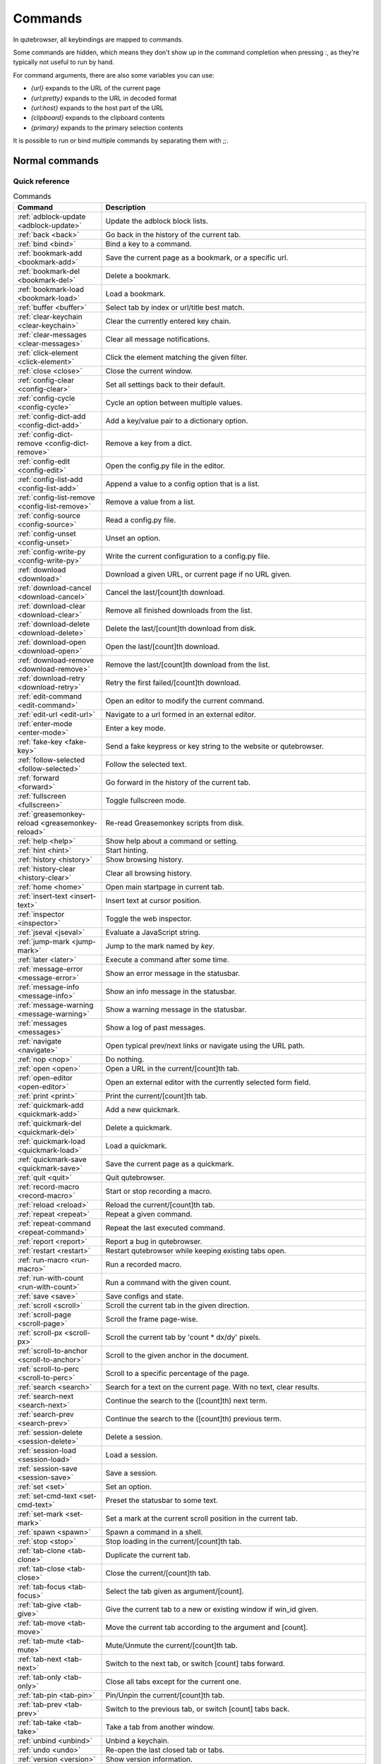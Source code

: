 ..
    DO NOT EDIT THIS FILE DIRECTLY!
    It is autogenerated by running:
      $ python3 scripts/dev/src2rst.py
    vim: readonly:

Commands
========

In qutebrowser, all keybindings are mapped to commands.

Some commands are hidden, which means they don't show up in the command
completion when pressing `:`, as they're typically not useful to run by hand.

For command arguments, there are also some variables you can use:

- `{url}` expands to the URL of the current page
- `{url:pretty}` expands to the URL in decoded format
- `{url:host}` expands to the host part of the URL
- `{clipboard}` expands to the clipboard contents
- `{primary}` expands to the primary selection contents

It is possible to run or bind multiple commands by separating them with `;;`.

Normal commands
---------------
Quick reference
^^^^^^^^^^^^^^^
.. csv-table:: Commands
   :header: "Command", "Description"
   :widths: 25, 75
   
   :ref:`adblock-update <adblock-update>`, "Update the adblock block lists."
   :ref:`back <back>`, "Go back in the history of the current tab."
   :ref:`bind <bind>`, "Bind a key to a command."
   :ref:`bookmark-add <bookmark-add>`, "Save the current page as a bookmark, or a specific url."
   :ref:`bookmark-del <bookmark-del>`, "Delete a bookmark."
   :ref:`bookmark-load <bookmark-load>`, "Load a bookmark."
   :ref:`buffer <buffer>`, "Select tab by index or url/title best match."
   :ref:`clear-keychain <clear-keychain>`, "Clear the currently entered key chain."
   :ref:`clear-messages <clear-messages>`, "Clear all message notifications."
   :ref:`click-element <click-element>`, "Click the element matching the given filter."
   :ref:`close <close>`, "Close the current window."
   :ref:`config-clear <config-clear>`, "Set all settings back to their default."
   :ref:`config-cycle <config-cycle>`, "Cycle an option between multiple values."
   :ref:`config-dict-add <config-dict-add>`, "Add a key/value pair to a dictionary option."
   :ref:`config-dict-remove <config-dict-remove>`, "Remove a key from a dict."
   :ref:`config-edit <config-edit>`, "Open the config.py file in the editor."
   :ref:`config-list-add <config-list-add>`, "Append a value to a config option that is a list."
   :ref:`config-list-remove <config-list-remove>`, "Remove a value from a list."
   :ref:`config-source <config-source>`, "Read a config.py file."
   :ref:`config-unset <config-unset>`, "Unset an option."
   :ref:`config-write-py <config-write-py>`, "Write the current configuration to a config.py file."
   :ref:`download <download>`, "Download a given URL, or current page if no URL given."
   :ref:`download-cancel <download-cancel>`, "Cancel the last/[count]th download."
   :ref:`download-clear <download-clear>`, "Remove all finished downloads from the list."
   :ref:`download-delete <download-delete>`, "Delete the last/[count]th download from disk."
   :ref:`download-open <download-open>`, "Open the last/[count]th download."
   :ref:`download-remove <download-remove>`, "Remove the last/[count]th download from the list."
   :ref:`download-retry <download-retry>`, "Retry the first failed/[count]th download."
   :ref:`edit-command <edit-command>`, "Open an editor to modify the current command."
   :ref:`edit-url <edit-url>`, "Navigate to a url formed in an external editor."
   :ref:`enter-mode <enter-mode>`, "Enter a key mode."
   :ref:`fake-key <fake-key>`, "Send a fake keypress or key string to the website or qutebrowser."
   :ref:`follow-selected <follow-selected>`, "Follow the selected text."
   :ref:`forward <forward>`, "Go forward in the history of the current tab."
   :ref:`fullscreen <fullscreen>`, "Toggle fullscreen mode."
   :ref:`greasemonkey-reload <greasemonkey-reload>`, "Re-read Greasemonkey scripts from disk."
   :ref:`help <help>`, "Show help about a command or setting."
   :ref:`hint <hint>`, "Start hinting."
   :ref:`history <history>`, "Show browsing history."
   :ref:`history-clear <history-clear>`, "Clear all browsing history."
   :ref:`home <home>`, "Open main startpage in current tab."
   :ref:`insert-text <insert-text>`, "Insert text at cursor position."
   :ref:`inspector <inspector>`, "Toggle the web inspector."
   :ref:`jseval <jseval>`, "Evaluate a JavaScript string."
   :ref:`jump-mark <jump-mark>`, "Jump to the mark named by `key`."
   :ref:`later <later>`, "Execute a command after some time."
   :ref:`message-error <message-error>`, "Show an error message in the statusbar."
   :ref:`message-info <message-info>`, "Show an info message in the statusbar."
   :ref:`message-warning <message-warning>`, "Show a warning message in the statusbar."
   :ref:`messages <messages>`, "Show a log of past messages."
   :ref:`navigate <navigate>`, "Open typical prev/next links or navigate using the URL path."
   :ref:`nop <nop>`, "Do nothing."
   :ref:`open <open>`, "Open a URL in the current/[count]th tab."
   :ref:`open-editor <open-editor>`, "Open an external editor with the currently selected form field."
   :ref:`print <print>`, "Print the current/[count]th tab."
   :ref:`quickmark-add <quickmark-add>`, "Add a new quickmark."
   :ref:`quickmark-del <quickmark-del>`, "Delete a quickmark."
   :ref:`quickmark-load <quickmark-load>`, "Load a quickmark."
   :ref:`quickmark-save <quickmark-save>`, "Save the current page as a quickmark."
   :ref:`quit <quit>`, "Quit qutebrowser."
   :ref:`record-macro <record-macro>`, "Start or stop recording a macro."
   :ref:`reload <reload>`, "Reload the current/[count]th tab."
   :ref:`repeat <repeat>`, "Repeat a given command."
   :ref:`repeat-command <repeat-command>`, "Repeat the last executed command."
   :ref:`report <report>`, "Report a bug in qutebrowser."
   :ref:`restart <restart>`, "Restart qutebrowser while keeping existing tabs open."
   :ref:`run-macro <run-macro>`, "Run a recorded macro."
   :ref:`run-with-count <run-with-count>`, "Run a command with the given count."
   :ref:`save <save>`, "Save configs and state."
   :ref:`scroll <scroll>`, "Scroll the current tab in the given direction."
   :ref:`scroll-page <scroll-page>`, "Scroll the frame page-wise."
   :ref:`scroll-px <scroll-px>`, "Scroll the current tab by 'count * dx/dy' pixels."
   :ref:`scroll-to-anchor <scroll-to-anchor>`, "Scroll to the given anchor in the document."
   :ref:`scroll-to-perc <scroll-to-perc>`, "Scroll to a specific percentage of the page."
   :ref:`search <search>`, "Search for a text on the current page. With no text, clear results."
   :ref:`search-next <search-next>`, "Continue the search to the ([count]th) next term."
   :ref:`search-prev <search-prev>`, "Continue the search to the ([count]th) previous term."
   :ref:`session-delete <session-delete>`, "Delete a session."
   :ref:`session-load <session-load>`, "Load a session."
   :ref:`session-save <session-save>`, "Save a session."
   :ref:`set <set>`, "Set an option."
   :ref:`set-cmd-text <set-cmd-text>`, "Preset the statusbar to some text."
   :ref:`set-mark <set-mark>`, "Set a mark at the current scroll position in the current tab."
   :ref:`spawn <spawn>`, "Spawn a command in a shell."
   :ref:`stop <stop>`, "Stop loading in the current/[count]th tab."
   :ref:`tab-clone <tab-clone>`, "Duplicate the current tab."
   :ref:`tab-close <tab-close>`, "Close the current/[count]th tab."
   :ref:`tab-focus <tab-focus>`, "Select the tab given as argument/[count]."
   :ref:`tab-give <tab-give>`, "Give the current tab to a new or existing window if win_id given."
   :ref:`tab-move <tab-move>`, "Move the current tab according to the argument and [count]."
   :ref:`tab-mute <tab-mute>`, "Mute/Unmute the current/[count]th tab."
   :ref:`tab-next <tab-next>`, "Switch to the next tab, or switch [count] tabs forward."
   :ref:`tab-only <tab-only>`, "Close all tabs except for the current one."
   :ref:`tab-pin <tab-pin>`, "Pin/Unpin the current/[count]th tab."
   :ref:`tab-prev <tab-prev>`, "Switch to the previous tab, or switch [count] tabs back."
   :ref:`tab-take <tab-take>`, "Take a tab from another window."
   :ref:`unbind <unbind>`, "Unbind a keychain."
   :ref:`undo <undo>`, "Re-open the last closed tab or tabs."
   :ref:`version <version>`, "Show version information."
   :ref:`view-source <view-source>`, "Show the source of the current page in a new tab."
   :ref:`window-only <window-only>`, "Close all windows except for the current one."
   :ref:`yank <yank>`, "Yank something to the clipboard or primary selection."
   :ref:`zoom <zoom>`, "Set the zoom level for the current tab."
   :ref:`zoom-in <zoom-in>`, "Increase the zoom level for the current tab."
   :ref:`zoom-out <zoom-out>`, "Decrease the zoom level for the current tab."
.. _adblock-update
adblock-update
--------------
Update the adblock block lists.

This updates `~/.local/share/qutebrowser/blocked-hosts` with downloaded
host lists and re-reads `~/.config/qutebrowser/blocked-hosts`.

.. _back
back
----
Syntax: `:back [**--tab**] [**--bg**] [**--window**]`

Go back in the history of the current tab.

optional arguments
^^^^^^^^^^^^^^^^^^
* `-t`, `--tab`: Go back in a new tab.
* `-b`, `--bg`: Go back in a background tab.
* `-w`, `--window`: Go back in a new window.

count
^^^^^
How many pages to go back.

.. _bind
bind
----
Syntax: `:bind [**--mode** 'mode'] [**--default**] ['key'] ['command']`

Bind a key to a command.

If no command is given, show the current binding for the given key.
Using :bind without any arguments opens a page showing all keybindings.


positional arguments
^^^^^^^^^^^^^^^^^^^^
* `key`: The keychain to bind. Examples of valid keychains are `gC`, `<Ctrl-X>` or `<Ctrl-C>a`.

* `command`: The command to execute, with optional args.

optional arguments
^^^^^^^^^^^^^^^^^^
* `-m`, `--mode`: A comma-separated list of modes to bind the key in (default: `normal`). See `:help bindings.commands` for the
 available modes.

* `-d`, `--default`: If given, restore a default binding.

note
^^^^
* This command does not split arguments after the last argument and handles quotes literally.
* With this command, `;;` is interpreted literally instead of splitting off a second command.
* This command does not replace variables like `{url}`.

.. _bookmark-add
bookmark-add
------------
Syntax: `:bookmark-add [**--toggle**] ['url'] ['title']`

Save the current page as a bookmark, or a specific url.

If no url and title are provided, then save the current page as a
bookmark.
If a url and title have been provided, then save the given url as
a bookmark with the provided title.

You can view all saved bookmarks on the
link:qute://bookmarks[bookmarks page].


positional arguments
^^^^^^^^^^^^^^^^^^^^
* `url`: url to save as a bookmark. If not given, use url of current page.

* `title`: title of the new bookmark.

optional arguments
^^^^^^^^^^^^^^^^^^
* `-t`, `--toggle`: remove the bookmark instead of raising an error if it already exists.


.. _bookmark-del
bookmark-del
------------
Syntax: `:bookmark-del ['url']`

Delete a bookmark.

positional arguments
^^^^^^^^^^^^^^^^^^^^
* `url`: The url of the bookmark to delete. If not given, use the current page's url.


note
^^^^
* This command does not split arguments after the last argument and handles quotes literally.

.. _bookmark-load
bookmark-load
-------------
Syntax: `:bookmark-load [**--tab**] [**--bg**] [**--window**] [**--delete**] 'url'`

Load a bookmark.

positional arguments
^^^^^^^^^^^^^^^^^^^^
* `url`: The url of the bookmark to load.

optional arguments
^^^^^^^^^^^^^^^^^^
* `-t`, `--tab`: Load the bookmark in a new tab.
* `-b`, `--bg`: Load the bookmark in a new background tab.
* `-w`, `--window`: Load the bookmark in a new window.
* `-d`, `--delete`: Whether to delete the bookmark afterwards.

note
^^^^
* This command does not split arguments after the last argument and handles quotes literally.

.. _buffer
buffer
------
Syntax: `:buffer ['index']`

Select tab by index or url/title best match.

Focuses window if necessary when index is given. If both index and
count are given, use count.

With neither index nor count given, open the qute://tabs page.


positional arguments
^^^^^^^^^^^^^^^^^^^^
* `index`: The [win_id/]index of the tab to focus. Or a substring in which case the closest match will be focused.


count
^^^^^
The tab index to focus, starting with 1.

note
^^^^
* This command does not split arguments after the last argument and handles quotes literally.

.. _clear-keychain
clear-keychain
--------------
Clear the currently entered key chain.

.. _clear-messages
clear-messages
--------------
Clear all message notifications.

.. _click-element
click-element
-------------
Syntax: `:click-element [**--target** 'target'] [**--force-event**] 'filter' 'value'`

Click the element matching the given filter.

The given filter needs to result in exactly one element, otherwise, an
error is shown.


positional arguments
^^^^^^^^^^^^^^^^^^^^
* `filter`: How to filter the elements. id: Get an element based on its ID.

* `value`: The value to filter for.

optional arguments
^^^^^^^^^^^^^^^^^^
* `-t`, `--target`: How to open the clicked element (normal/tab/tab-bg/window).
* `-f`, `--force-event`: Force generating a fake click event.

.. _close
close
-----
Close the current window.

.. _config-clear
config-clear
------------
Syntax: `:config-clear [**--save**]`

Set all settings back to their default.

optional arguments
^^^^^^^^^^^^^^^^^^
* `-s`, `--save`: If given, all configuration in autoconfig.yml is also removed.


.. _config-cycle
config-cycle
------------
Syntax: `:config-cycle [**--pattern** 'pattern'] [**--temp**] [**--print**]
             'option' ['values' ['values' ...]]`

Cycle an option between multiple values.

positional arguments
^^^^^^^^^^^^^^^^^^^^
* `option`: The name of the option.
* `values`: The values to cycle through.

optional arguments
^^^^^^^^^^^^^^^^^^
* `-u`, `--pattern`: The URL pattern to use.
* `-t`, `--temp`: Set value temporarily until qutebrowser is closed.
* `-p`, `--print`: Print the value after setting.

.. _config-dict-add
config-dict-add
---------------
Syntax: `:config-dict-add [**--temp**] [**--replace**] 'option' 'key' 'value'`

Add a key/value pair to a dictionary option.

positional arguments
^^^^^^^^^^^^^^^^^^^^
* `option`: The name of the option.
* `key`: The key to use.
* `value`: The value to place in the dictionary.

optional arguments
^^^^^^^^^^^^^^^^^^
* `-t`, `--temp`: Add value temporarily until qutebrowser is closed.
* `-r`, `--replace`: Replace existing values. By default, existing values are not overwritten.


.. _config-dict-remove
config-dict-remove
------------------
Syntax: `:config-dict-remove [**--temp**] 'option' 'key'`

Remove a key from a dict.

positional arguments
^^^^^^^^^^^^^^^^^^^^
* `option`: The name of the option.
* `key`: The key to remove from the dict.

optional arguments
^^^^^^^^^^^^^^^^^^
* `-t`, `--temp`: Remove value temporarily until qutebrowser is closed.

.. _config-edit
config-edit
-----------
Syntax: `:config-edit [**--no-source**]`

Open the config.py file in the editor.

optional arguments
^^^^^^^^^^^^^^^^^^
* `-n`, `--no-source`: Don't re-source the config file after editing.

.. _config-list-add
config-list-add
---------------
Syntax: `:config-list-add [**--temp**] 'option' 'value'`

Append a value to a config option that is a list.

positional arguments
^^^^^^^^^^^^^^^^^^^^
* `option`: The name of the option.
* `value`: The value to append to the end of the list.

optional arguments
^^^^^^^^^^^^^^^^^^
* `-t`, `--temp`: Add value temporarily until qutebrowser is closed.

.. _config-list-remove
config-list-remove
------------------
Syntax: `:config-list-remove [**--temp**] 'option' 'value'`

Remove a value from a list.

positional arguments
^^^^^^^^^^^^^^^^^^^^
* `option`: The name of the option.
* `value`: The value to remove from the list.

optional arguments
^^^^^^^^^^^^^^^^^^
* `-t`, `--temp`: Remove value temporarily until qutebrowser is closed.

.. _config-source
config-source
-------------
Syntax: `:config-source [**--clear**] ['filename']`

Read a config.py file.

positional arguments
^^^^^^^^^^^^^^^^^^^^
* `filename`: The file to load. If not given, loads the default config.py.


optional arguments
^^^^^^^^^^^^^^^^^^
* `-c`, `--clear`: Clear current settings first.

.. _config-unset
config-unset
------------
Syntax: `:config-unset [**--temp**] 'option'`

Unset an option.

This sets an option back to its default and removes it from
autoconfig.yml.


positional arguments
^^^^^^^^^^^^^^^^^^^^
* `option`: The name of the option.

optional arguments
^^^^^^^^^^^^^^^^^^
* `-t`, `--temp`: Set value temporarily until qutebrowser is closed.

.. _config-write-py
config-write-py
---------------
Syntax: `:config-write-py [**--force**] [**--defaults**] ['filename']`

Write the current configuration to a config.py file.

positional arguments
^^^^^^^^^^^^^^^^^^^^
* `filename`: The file to write to, or not given for the default config.py.

optional arguments
^^^^^^^^^^^^^^^^^^
* `-f`, `--force`: Force overwriting existing files.
* `-d`, `--defaults`: Write the defaults instead of values configured via :set.

.. _download
download
--------
Syntax: `:download [**--mhtml**] [**--dest** 'dest'] ['url']`

Download a given URL, or current page if no URL given.

positional arguments
^^^^^^^^^^^^^^^^^^^^
* `url`: The URL to download. If not given, download the current page.

optional arguments
^^^^^^^^^^^^^^^^^^
* `-m`, `--mhtml`: Download the current page and all assets as mhtml file.
* `-d`, `--dest`: The file path to write the download to, or not given to ask.

.. _download-cancel
download-cancel
---------------
Syntax: `:download-cancel [**--all**]`

Cancel the last/[count]th download.

optional arguments
^^^^^^^^^^^^^^^^^^
* `-a`, `--all`: Cancel all running downloads

count
^^^^^
The index of the download to cancel.

.. _download-clear
download-clear
--------------
Remove all finished downloads from the list.

.. _download-delete
download-delete
---------------
Delete the last/[count]th download from disk.

count
^^^^^
The index of the download to delete.

.. _download-open
download-open
-------------
Syntax: `:download-open ['cmdline']`

Open the last/[count]th download.

If no specific command is given, this will use the system's default
application to open the file.


positional arguments
^^^^^^^^^^^^^^^^^^^^
* `cmdline`: The command which should be used to open the file. A `{}` is expanded to the temporary file name. If no `{}` is
 present, the filename is automatically appended to the
 cmdline.


count
^^^^^
The index of the download to open.

note
^^^^
* This command does not split arguments after the last argument and handles quotes literally.

.. _download-remove
download-remove
---------------
Syntax: `:download-remove [**--all**]`

Remove the last/[count]th download from the list.

optional arguments
^^^^^^^^^^^^^^^^^^
* `-a`, `--all`: Remove all finished downloads.

count
^^^^^
The index of the download to remove.

.. _download-retry
download-retry
--------------
Retry the first failed/[count]th download.

count
^^^^^
The index of the download to retry.

.. _edit-command
edit-command
------------
Syntax: `:edit-command [**--run**]`

Open an editor to modify the current command.

optional arguments
^^^^^^^^^^^^^^^^^^
* `-r`, `--run`: Run the command if the editor exits successfully.

.. _edit-url
edit-url
--------
Syntax: `:edit-url [**--bg**] [**--tab**] [**--window**] [**--private**] [**--related**]
         ['url']`

Navigate to a url formed in an external editor.

The editor which should be launched can be configured via the
`editor.command` config option.


positional arguments
^^^^^^^^^^^^^^^^^^^^
* `url`: URL to edit; defaults to the current page url.

optional arguments
^^^^^^^^^^^^^^^^^^
* `-b`, `--bg`: Open in a new background tab.
* `-t`, `--tab`: Open in a new tab.
* `-w`, `--window`: Open in a new window.
* `-p`, `--private`: Open a new window in private browsing mode.
* `-r`, `--related`: If opening a new tab, position the tab as related to the current one (like clicking on a link).


.. _enter-mode
enter-mode
----------
Syntax: `:enter-mode 'mode'`

Enter a key mode.

positional arguments
^^^^^^^^^^^^^^^^^^^^
* `mode`: The mode to enter.

.. _fake-key
fake-key
--------
Syntax: `:fake-key [**--global**] 'keystring'`

Send a fake keypress or key string to the website or qutebrowser.

:fake-key xy - sends the keychain 'xy'
:fake-key <Ctrl-x> - sends Ctrl-x
:fake-key <Escape> - sends the escape key


positional arguments
^^^^^^^^^^^^^^^^^^^^
* `keystring`: The keystring to send.

optional arguments
^^^^^^^^^^^^^^^^^^
* `-g`, `--global`: If given, the keys are sent to the qutebrowser UI.

.. _follow-selected
follow-selected
---------------
Syntax: `:follow-selected [**--tab**]`

Follow the selected text.

optional arguments
^^^^^^^^^^^^^^^^^^
* `-t`, `--tab`: Load the selected link in a new tab.

.. _forward
forward
-------
Syntax: `:forward [**--tab**] [**--bg**] [**--window**]`

Go forward in the history of the current tab.

optional arguments
^^^^^^^^^^^^^^^^^^
* `-t`, `--tab`: Go forward in a new tab.
* `-b`, `--bg`: Go forward in a background tab.
* `-w`, `--window`: Go forward in a new window.

count
^^^^^
How many pages to go forward.

.. _fullscreen
fullscreen
----------
Syntax: `:fullscreen [**--leave**]`

Toggle fullscreen mode.

optional arguments
^^^^^^^^^^^^^^^^^^
* `-l`, `--leave`: Only leave fullscreen if it was entered by the page.

.. _greasemonkey-reload
greasemonkey-reload
-------------------
Syntax: `:greasemonkey-reload [**--force**]`

Re-read Greasemonkey scripts from disk.

The scripts are read from a 'greasemonkey' subdirectory in
qutebrowser's data directory (see `:version`).


optional arguments
^^^^^^^^^^^^^^^^^^
* `-f`, `--force`: For any scripts that have required dependencies, re-download them.


.. _help
help
----
Syntax: `:help [**--tab**] [**--bg**] [**--window**] ['topic']`

Show help about a command or setting.

positional arguments
^^^^^^^^^^^^^^^^^^^^
* `topic`: The topic to show help for. 

 - :__command__ for commands.
 - __section__.__option__ for settings.


optional arguments
^^^^^^^^^^^^^^^^^^
* `-t`, `--tab`: Open in a new tab.
* `-b`, `--bg`: Open in a background tab.
* `-w`, `--window`: Open in a new window.

.. _hint
hint
----
Syntax: `:hint [**--mode** 'mode'] [**--add-history**] [**--rapid**] [**--first**]
     ['group'] ['target'] ['args' ['args' ...]]`

Start hinting.

positional arguments
^^^^^^^^^^^^^^^^^^^^
* `group`: The element types to hint. 

 - `all`: All clickable elements.
 - `links`: Only links.
 - `images`: Only images.
 - `inputs`: Only input fields.
 

 Custom groups can be added via the `hints.selectors` setting
 and also used here.
 


* `target`: What to do with the selected element. 

 - `normal`: Open the link.
 - `current`: Open the link in the current tab.
 - `tab`: Open the link in a new tab (honoring the
 `tabs.background_tabs` setting).
 - `tab-fg`: Open the link in a new foreground tab.
 - `tab-bg`: Open the link in a new background tab.
 - `window`: Open the link in a new window.
 - `hover` : Hover over the link.
 - `yank`: Yank the link to the clipboard.
 - `yank-primary`: Yank the link to the primary selection.
 - `run`: Run the argument as command.
 - `fill`: Fill the commandline with the command given as
 argument.
 - `download`: Download the link.
 - `userscript`: Call a userscript with `$QUTE_URL` set to the
 link.
 - `spawn`: Spawn a command.
 


* `args`: Arguments for spawn/userscript/run/fill. 

 - With `spawn`: The executable and arguments to spawn.
 `{hint-url}` will get replaced by the selected
 URL.
 - With `userscript`: The userscript to execute. Either store
 the userscript in
 `~/.local/share/qutebrowser/userscripts`
 (or `$XDG_DATA_HOME`), or use an absolute
 path.
 - With `fill`: The command to fill the statusbar with.
 `{hint-url}` will get replaced by the selected
 URL.
 - With `run`: Same as `fill`.


optional arguments
^^^^^^^^^^^^^^^^^^
* `-m`, `--mode`: The hinting mode to use. 

 - `number`: Use numeric hints.
 - `letter`: Use the chars in the hints.chars setting.
 - `word`: Use hint words based on the html elements and the
 extra words.
 


* `-a`, `--add-history`: Whether to add the spawned or yanked link to the browsing history.

* `-r`, `--rapid`: Whether to do rapid hinting. With rapid hinting, the hint mode isn't left after a hint is followed, so you can easily
 open multiple links. This is only possible with targets
 `tab` (with `tabs.background_tabs=true`), `tab-bg`,
 `window`, `run`, `hover`, `userscript` and `spawn`.

* `-f`, `--first`: Click the first hinted element without prompting.

note
^^^^
* This command does not split arguments after the last argument and handles quotes literally.

.. _history
history
-------
Syntax: `:history [**--tab**] [**--bg**] [**--window**]`

Show browsing history.

optional arguments
^^^^^^^^^^^^^^^^^^
* `-t`, `--tab`: Open in a new tab.
* `-b`, `--bg`: Open in a background tab.
* `-w`, `--window`: Open in a new window.

.. _history-clear
history-clear
-------------
Syntax: `:history-clear [**--force**]`

Clear all browsing history.

Note this only clears the global history
(e.g. `~/.local/share/qutebrowser/history` on Linux) but not cookies,
the back/forward history of a tab, cache or other persistent data.


optional arguments
^^^^^^^^^^^^^^^^^^
* `-f`, `--force`: Don't ask for confirmation.

.. _home
home
----
Open main startpage in current tab.

.. _insert-text
insert-text
-----------
Syntax: `:insert-text 'text'`

Insert text at cursor position.

positional arguments
^^^^^^^^^^^^^^^^^^^^
* `text`: The text to insert.

note
^^^^
* This command does not split arguments after the last argument and handles quotes literally.

.. _inspector
inspector
---------
Toggle the web inspector.

Note: Due a bug in Qt, the inspector will show incorrect request
headers in the network tab.

.. _jseval
jseval
------
Syntax: `:jseval [**--file**] [**--quiet**] [**--world** 'world'] 'js-code'`

Evaluate a JavaScript string.

positional arguments
^^^^^^^^^^^^^^^^^^^^
* `js-code`: The string/file to evaluate.

optional arguments
^^^^^^^^^^^^^^^^^^
* `-f`, `--file`: Interpret js-code as a path to a file. If the path is relative, the file is searched in a js/ subdir
 in qutebrowser's data dir, e.g.
 `~/.local/share/qutebrowser/js`.

* `-q`, `--quiet`: Don't show resulting JS object.
* `-w`, `--world`: Ignored on QtWebKit. On QtWebEngine, a world ID or name to run the snippet in.


note
^^^^
* This command does not split arguments after the last argument and handles quotes literally.
* With this command, `;;` is interpreted literally instead of splitting off a second command.

.. _jump-mark
jump-mark
---------
Syntax: `:jump-mark 'key'`

Jump to the mark named by `key`.

positional arguments
^^^^^^^^^^^^^^^^^^^^
* `key`: mark identifier; capital indicates a global mark

.. _later
later
-----
Syntax: `:later 'ms' 'command'`

Execute a command after some time.

positional arguments
^^^^^^^^^^^^^^^^^^^^
* `ms`: How many milliseconds to wait.
* `command`: The command to run, with optional args.

note
^^^^
* This command does not split arguments after the last argument and handles quotes literally.
* With this command, `;;` is interpreted literally instead of splitting off a second command.
* This command does not replace variables like `{url}`.

.. _message-error
message-error
-------------
Syntax: `:message-error 'text'`

Show an error message in the statusbar.

positional arguments
^^^^^^^^^^^^^^^^^^^^
* `text`: The text to show.

.. _message-info
message-info
------------
Syntax: `:message-info 'text'`

Show an info message in the statusbar.

positional arguments
^^^^^^^^^^^^^^^^^^^^
* `text`: The text to show.

count
^^^^^
How many times to show the message

.. _message-warning
message-warning
---------------
Syntax: `:message-warning 'text'`

Show a warning message in the statusbar.

positional arguments
^^^^^^^^^^^^^^^^^^^^
* `text`: The text to show.

.. _messages
messages
--------
Syntax: `:messages [**--plain**] [**--tab**] [**--bg**] [**--window**] ['level']`

Show a log of past messages.

positional arguments
^^^^^^^^^^^^^^^^^^^^
* `level`: Include messages with `level` or higher severity. Valid values: vdebug, debug, info, warning, error, critical.


optional arguments
^^^^^^^^^^^^^^^^^^
* `-p`, `--plain`: Whether to show plaintext (as opposed to html).
* `-t`, `--tab`: Open in a new tab.
* `-b`, `--bg`: Open in a background tab.
* `-w`, `--window`: Open in a new window.

.. _navigate
navigate
--------
Syntax: `:navigate [**--tab**] [**--bg**] [**--window**] 'where'`

Open typical prev/next links or navigate using the URL path.

This tries to automatically click on typical _Previous Page_ or
_Next Page_ links using some heuristics.

Alternatively it can navigate by changing the current URL.


positional arguments
^^^^^^^^^^^^^^^^^^^^
* `where`: What to open. 

 - `prev`: Open a _previous_ link.
 - `next`: Open a _next_ link.
 - `up`: Go up a level in the current URL.
 - `increment`: Increment the last number in the URL.
 Uses the
 link:settings{outsuffix}#url.incdec_segments[url.incdec_segments]
 config option.
 - `decrement`: Decrement the last number in the URL.
 Uses the
 link:settings{outsuffix}#url.incdec_segments[url.incdec_segments]
 config option.
 



optional arguments
^^^^^^^^^^^^^^^^^^
* `-t`, `--tab`: Open in a new tab.
* `-b`, `--bg`: Open in a background tab.
* `-w`, `--window`: Open in a new window.

count
^^^^^
For `increment` and `decrement`, the number to change the URL by. For `up`, the number of levels to go up in the URL.


.. _nop
nop
---
Do nothing.

.. _open
open
----
Syntax: `:open [**--related**] [**--bg**] [**--tab**] [**--window**] [**--secure**]
     [**--private**]
     ['url']`

Open a URL in the current/[count]th tab.

If the URL contains newlines, each line gets opened in its own tab.


positional arguments
^^^^^^^^^^^^^^^^^^^^
* `url`: The URL to open.

optional arguments
^^^^^^^^^^^^^^^^^^
* `-r`, `--related`: If opening a new tab, position the tab as related to the current one (like clicking on a link).

* `-b`, `--bg`: Open in a new background tab.
* `-t`, `--tab`: Open in a new tab.
* `-w`, `--window`: Open in a new window.
* `-s`, `--secure`: Force HTTPS.
* `-p`, `--private`: Open a new window in private browsing mode.

count
^^^^^
The tab index to open the URL in.

note
^^^^
* This command does not split arguments after the last argument and handles quotes literally.

.. _open-editor
open-editor
-----------
Open an external editor with the currently selected form field.

The editor which should be launched can be configured via the
`editor.command` config option.

.. _print
print
-----
Syntax: `:print [**--preview**] [**--pdf** 'file']`

Print the current/[count]th tab.

optional arguments
^^^^^^^^^^^^^^^^^^
* `-p`, `--preview`: Show preview instead of printing.
* `-f`, `--pdf`: The file path to write the PDF to.

count
^^^^^
The tab index to print.

.. _quickmark-add
quickmark-add
-------------
Syntax: `:quickmark-add 'url' 'name'`

Add a new quickmark.

You can view all saved quickmarks on the
link:qute://bookmarks[bookmarks page].


positional arguments
^^^^^^^^^^^^^^^^^^^^
* `url`: The url to add as quickmark.
* `name`: The name for the new quickmark.

.. _quickmark-del
quickmark-del
-------------
Syntax: `:quickmark-del ['name']`

Delete a quickmark.

positional arguments
^^^^^^^^^^^^^^^^^^^^
* `name`: The name of the quickmark to delete. If not given, delete the quickmark for the current page (choosing one arbitrarily
 if there are more than one).


note
^^^^
* This command does not split arguments after the last argument and handles quotes literally.

.. _quickmark-load
quickmark-load
--------------
Syntax: `:quickmark-load [**--tab**] [**--bg**] [**--window**] 'name'`

Load a quickmark.

positional arguments
^^^^^^^^^^^^^^^^^^^^
* `name`: The name of the quickmark to load.

optional arguments
^^^^^^^^^^^^^^^^^^
* `-t`, `--tab`: Load the quickmark in a new tab.
* `-b`, `--bg`: Load the quickmark in a new background tab.
* `-w`, `--window`: Load the quickmark in a new window.

note
^^^^
* This command does not split arguments after the last argument and handles quotes literally.

.. _quickmark-save
quickmark-save
--------------
Save the current page as a quickmark.

.. _quit
quit
----
Syntax: `:quit [**--save**] ['session']`

Quit qutebrowser.

positional arguments
^^^^^^^^^^^^^^^^^^^^
* `session`: The name of the session to save.

optional arguments
^^^^^^^^^^^^^^^^^^
* `-s`, `--save`: When given, save the open windows even if auto_save.session is turned off.


.. _record-macro
record-macro
------------
Syntax: `:record-macro ['register']`

Start or stop recording a macro.

positional arguments
^^^^^^^^^^^^^^^^^^^^
* `register`: Which register to store the macro in.

.. _reload
reload
------
Syntax: `:reload [**--force**]`

Reload the current/[count]th tab.

optional arguments
^^^^^^^^^^^^^^^^^^
* `-f`, `--force`: Bypass the page cache.

count
^^^^^
The tab index to reload.

.. _repeat
repeat
------
Syntax: `:repeat 'times' 'command'`

Repeat a given command.

positional arguments
^^^^^^^^^^^^^^^^^^^^
* `times`: How many times to repeat.
* `command`: The command to run, with optional args.

count
^^^^^
Multiplies with 'times' when given.

note
^^^^
* This command does not split arguments after the last argument and handles quotes literally.
* With this command, `;;` is interpreted literally instead of splitting off a second command.
* This command does not replace variables like `{url}`.

.. _repeat-command
repeat-command
--------------
Repeat the last executed command.

count
^^^^^
Which count to pass the command.

.. _report
report
------
Report a bug in qutebrowser.

.. _restart
restart
-------
Restart qutebrowser while keeping existing tabs open.

.. _run-macro
run-macro
---------
Syntax: `:run-macro ['register']`

Run a recorded macro.

positional arguments
^^^^^^^^^^^^^^^^^^^^
* `register`: Which macro to run.

count
^^^^^
How many times to run the macro.

.. _run-with-count
run-with-count
--------------
Syntax: `:run-with-count 'count-arg' 'command'`

Run a command with the given count.

If run_with_count itself is run with a count, it multiplies count_arg.


positional arguments
^^^^^^^^^^^^^^^^^^^^
* `count-arg`: The count to pass to the command.
* `command`: The command to run, with optional args.

count
^^^^^
The count that run_with_count itself received.

note
^^^^
* This command does not split arguments after the last argument and handles quotes literally.
* With this command, `;;` is interpreted literally instead of splitting off a second command.
* This command does not replace variables like `{url}`.

.. _save
save
----
Syntax: `:save ['what' ['what' ...]]`

Save configs and state.

positional arguments
^^^^^^^^^^^^^^^^^^^^
* `what`: What to save (`config`/`key-config`/`cookies`/...). If not given, everything is saved.


.. _scroll
scroll
------
Syntax: `:scroll 'direction'`

Scroll the current tab in the given direction.

Note you can use `:run-with-count` to have a keybinding with a bigger
scroll increment.


positional arguments
^^^^^^^^^^^^^^^^^^^^
* `direction`: In which direction to scroll (up/down/left/right/top/bottom).


count
^^^^^
multiplier

.. _scroll-page
scroll-page
-----------
Syntax: `:scroll-page [**--top-navigate** 'ACTION'] [**--bottom-navigate** 'ACTION']
            'x' 'y'`

Scroll the frame page-wise.

positional arguments
^^^^^^^^^^^^^^^^^^^^
* `x`: How many pages to scroll to the right.
* `y`: How many pages to scroll down.

optional arguments
^^^^^^^^^^^^^^^^^^
* `-t`, `--top-navigate`: :navigate action (prev, decrement) to run when scrolling up at the top of the page.

* `-b`, `--bottom-navigate`: :navigate action (next, increment) to run when scrolling down at the bottom of the page.


count
^^^^^
multiplier

.. _scroll-px
scroll-px
---------
Syntax: `:scroll-px 'dx' 'dy'`

Scroll the current tab by 'count * dx/dy' pixels.

positional arguments
^^^^^^^^^^^^^^^^^^^^
* `dx`: How much to scroll in x-direction.
* `dy`: How much to scroll in y-direction.

count
^^^^^
multiplier

.. _scroll-to-anchor
scroll-to-anchor
----------------
Syntax: `:scroll-to-anchor 'name'`

Scroll to the given anchor in the document.

positional arguments
^^^^^^^^^^^^^^^^^^^^
* `name`: The anchor to scroll to.

.. _scroll-to-perc
scroll-to-perc
--------------
Syntax: `:scroll-to-perc [**--horizontal**] ['perc']`

Scroll to a specific percentage of the page.

The percentage can be given either as argument or as count.
If no percentage is given, the page is scrolled to the end.


positional arguments
^^^^^^^^^^^^^^^^^^^^
* `perc`: Percentage to scroll.

optional arguments
^^^^^^^^^^^^^^^^^^
* `-x`, `--horizontal`: Scroll horizontally instead of vertically.

count
^^^^^
Percentage to scroll.

.. _search
search
------
Syntax: `:search [**--reverse**] ['text']`

Search for a text on the current page. With no text, clear results.

positional arguments
^^^^^^^^^^^^^^^^^^^^
* `text`: The text to search for.

optional arguments
^^^^^^^^^^^^^^^^^^
* `-r`, `--reverse`: Reverse search direction.

note
^^^^
* This command does not split arguments after the last argument and handles quotes literally.

.. _search-next
search-next
-----------
Continue the search to the ([count]th) next term.

count
^^^^^
How many elements to ignore.

.. _search-prev
search-prev
-----------
Continue the search to the ([count]th) previous term.

count
^^^^^
How many elements to ignore.

.. _session-delete
session-delete
--------------
Syntax: `:session-delete [**--force**] 'name'`

Delete a session.

positional arguments
^^^^^^^^^^^^^^^^^^^^
* `name`: The name of the session.

optional arguments
^^^^^^^^^^^^^^^^^^
* `-f`, `--force`: Force deleting internal sessions (starting with an underline).


.. _session-load
session-load
------------
Syntax: `:session-load [**--clear**] [**--temp**] [**--force**] [**--delete**] 'name'`

Load a session.

positional arguments
^^^^^^^^^^^^^^^^^^^^
* `name`: The name of the session.

optional arguments
^^^^^^^^^^^^^^^^^^
* `-c`, `--clear`: Close all existing windows.
* `-t`, `--temp`: Don't set the current session for :session-save.
* `-f`, `--force`: Force loading internal sessions (starting with an underline).

* `-d`, `--delete`: Delete the saved session once it has loaded.

.. _session-save
session-save
------------
Syntax: `:session-save [**--current**] [**--quiet**] [**--force**]
             [**--only-active-window**] [**--with-private**]
             ['name']`

Save a session.

positional arguments
^^^^^^^^^^^^^^^^^^^^
* `name`: The name of the session. If not given, the session configured in session.default_name is saved.


optional arguments
^^^^^^^^^^^^^^^^^^
* `-c`, `--current`: Save the current session instead of the default.
* `-q`, `--quiet`: Don't show confirmation message.
* `-f`, `--force`: Force saving internal sessions (starting with an underline).
* `-o`, `--only-active-window`: Saves only tabs of the currently active window.
* `-p`, `--with-private`: Include private windows.

.. _set
set
---
Syntax: `:set [**--temp**] [**--print**] [**--pattern** 'pattern'] ['option'] ['value']`

Set an option.

If the option name ends with '?' or no value is provided, the
value of the option is shown instead.

Using :set without any arguments opens a page where settings can be
changed interactively.


positional arguments
^^^^^^^^^^^^^^^^^^^^
* `option`: The name of the option.
* `value`: The value to set.

optional arguments
^^^^^^^^^^^^^^^^^^
* `-t`, `--temp`: Set value temporarily until qutebrowser is closed.
* `-p`, `--print`: Print the value after setting.
* `-u`, `--pattern`: The URL pattern to use.

.. _set-cmd-text
set-cmd-text
------------
Syntax: `:set-cmd-text [**--space**] [**--append**] [**--run-on-count**] 'text'`

Preset the statusbar to some text.

positional arguments
^^^^^^^^^^^^^^^^^^^^
* `text`: The commandline to set.

optional arguments
^^^^^^^^^^^^^^^^^^
* `-s`, `--space`: If given, a space is added to the end.
* `-a`, `--append`: If given, the text is appended to the current text.
* `-r`, `--run-on-count`: If given with a count, the command is run with the given count rather than setting the command text.


count
^^^^^
The count if given.

note
^^^^
* This command does not split arguments after the last argument and handles quotes literally.

.. _set-mark
set-mark
--------
Syntax: `:set-mark 'key'`

Set a mark at the current scroll position in the current tab.

positional arguments
^^^^^^^^^^^^^^^^^^^^
* `key`: mark identifier; capital indicates a global mark

.. _spawn
spawn
-----
Syntax: `:spawn [**--userscript**] [**--verbose**] [**--output**] [**--detach**]
      'cmdline'`

Spawn a command in a shell.

positional arguments
^^^^^^^^^^^^^^^^^^^^
* `cmdline`: The commandline to execute.

optional arguments
^^^^^^^^^^^^^^^^^^
* `-u`, `--userscript`: Run the command as a userscript. You can use an absolute path, or store the userscript in one of those
 locations:
 - `~/.local/share/qutebrowser/userscripts`
 (or `$XDG_DATA_HOME`)
 - `/usr/share/qutebrowser/userscripts`

* `-v`, `--verbose`: Show notifications when the command started/exited.
* `-o`, `--output`: Whether the output should be shown in a new tab.
* `-d`, `--detach`: Whether the command should be detached from qutebrowser.

count
^^^^^
Given to userscripts as $QUTE_COUNT.

note
^^^^
* This command does not split arguments after the last argument and handles quotes literally.

.. _stop
stop
----
Stop loading in the current/[count]th tab.

count
^^^^^
The tab index to stop.

.. _tab-clone
tab-clone
---------
Syntax: `:tab-clone [**--bg**] [**--window**]`

Duplicate the current tab.

optional arguments
^^^^^^^^^^^^^^^^^^
* `-b`, `--bg`: Open in a background tab.
* `-w`, `--window`: Open in a new window.

.. _tab-close
tab-close
---------
Syntax: `:tab-close [**--prev**] [**--next**] [**--opposite**] [**--force**]`

Close the current/[count]th tab.

optional arguments
^^^^^^^^^^^^^^^^^^
* `-p`, `--prev`: Force selecting the tab before the current tab.
* `-n`, `--next`: Force selecting the tab after the current tab.
* `-o`, `--opposite`: Force selecting the tab in the opposite direction of what's configured in 'tabs.select_on_remove'.

* `-f`, `--force`: Avoid confirmation for pinned tabs.

count
^^^^^
The tab index to close

.. _tab-focus
tab-focus
---------
Syntax: `:tab-focus [**--no-last**] ['index']`

Select the tab given as argument/[count].

If neither count nor index are given, it behaves like tab-next.
If both are given, use count.


positional arguments
^^^^^^^^^^^^^^^^^^^^
* `index`: The tab index to focus, starting with 1. The special value `last` focuses the last focused tab (regardless of count).
 Negative indices count from the end, such that -1 is the
 last tab.


optional arguments
^^^^^^^^^^^^^^^^^^
* `-n`, `--no-last`: Whether to avoid focusing last tab if already focused.

count
^^^^^
The tab index to focus, starting with 1.

.. _tab-give
tab-give
--------
Syntax: `:tab-give [**--keep**] ['win-id']`

Give the current tab to a new or existing window if win_id given.

If no win_id is given, the tab will get detached into a new window.


positional arguments
^^^^^^^^^^^^^^^^^^^^
* `win-id`: The window ID of the window to give the current tab to.

optional arguments
^^^^^^^^^^^^^^^^^^
* `-k`, `--keep`: If given, keep the old tab around.

count
^^^^^
Overrides win_id (index starts at 1 for win_id=0).

.. _tab-move
tab-move
--------
Syntax: `:tab-move ['index']`

Move the current tab according to the argument and [count].

If neither is given, move it to the first position.


positional arguments
^^^^^^^^^^^^^^^^^^^^
* `index`: `+` or `-` to move relative to the current tab by count, or a default of 1 space.
 A tab index to move to that index.


count
^^^^^
If moving relatively: Offset. If moving absolutely: New position (default: 0). This
 overrides the index argument, if given.


.. _tab-mute
tab-mute
--------
Mute/Unmute the current/[count]th tab.

count
^^^^^
The tab index to mute or unmute

.. _tab-next
tab-next
--------
Switch to the next tab, or switch [count] tabs forward.

count
^^^^^
How many tabs to switch forward.

.. _tab-only
tab-only
--------
Syntax: `:tab-only [**--prev**] [**--next**] [**--force**]`

Close all tabs except for the current one.

optional arguments
^^^^^^^^^^^^^^^^^^
* `-p`, `--prev`: Keep tabs before the current.
* `-n`, `--next`: Keep tabs after the current.
* `-f`, `--force`: Avoid confirmation for pinned tabs.

.. _tab-pin
tab-pin
-------
Pin/Unpin the current/[count]th tab.

Pinning a tab shrinks it to the size of its title text.
Attempting to close a pinned tab will cause a confirmation,
unless --force is passed.


count
^^^^^
The tab index to pin or unpin

.. _tab-prev
tab-prev
--------
Switch to the previous tab, or switch [count] tabs back.

count
^^^^^
How many tabs to switch back.

.. _tab-take
tab-take
--------
Syntax: `:tab-take [**--keep**] 'index'`

Take a tab from another window.

positional arguments
^^^^^^^^^^^^^^^^^^^^
* `index`: The [win_id/]index of the tab to take. Or a substring in which case the closest match will be taken.


optional arguments
^^^^^^^^^^^^^^^^^^
* `-k`, `--keep`: If given, keep the old tab around.

note
^^^^
* This command does not split arguments after the last argument and handles quotes literally.

.. _unbind
unbind
------
Syntax: `:unbind [**--mode** 'mode'] 'key'`

Unbind a keychain.

positional arguments
^^^^^^^^^^^^^^^^^^^^
* `key`: The keychain to unbind. See the help for `:bind` for the correct syntax for keychains.


optional arguments
^^^^^^^^^^^^^^^^^^
* `-m`, `--mode`: A mode to unbind the key in (default: `normal`). See `:help bindings.commands` for the available modes.


.. _undo
undo
----
Re-open the last closed tab or tabs.

.. _version
version
-------
Syntax: `:version [**--paste**]`

Show version information.

optional arguments
^^^^^^^^^^^^^^^^^^
* `-p`, `--paste`: Paste to pastebin.

.. _view-source
view-source
-----------
Syntax: `:view-source [**--edit**] [**--pygments**]`

Show the source of the current page in a new tab.

optional arguments
^^^^^^^^^^^^^^^^^^
* `-e`, `--edit`: Edit the source in the editor instead of opening a tab.
* `-p`, `--pygments`: Use pygments to generate the view. This is always the case for QtWebKit. For QtWebEngine it may display
 slightly different source.
 Some JavaScript processing may be applied.


.. _window-only
window-only
-----------
Close all windows except for the current one.

.. _yank
yank
----
Syntax: `:yank [**--sel**] [**--keep**] [**--quiet**] ['what']`

Yank something to the clipboard or primary selection.

positional arguments
^^^^^^^^^^^^^^^^^^^^
* `what`: What to yank. 

 - `url`: The current URL.
 - `pretty-url`: The URL in pretty decoded form.
 - `title`: The current page's title.
 - `domain`: The current scheme, domain, and port number.
 - `selection`: The selection under the cursor.
 - `markdown`: Yank title and URL in markdown format.
 



optional arguments
^^^^^^^^^^^^^^^^^^
* `-s`, `--sel`: Use the primary selection instead of the clipboard.
* `-k`, `--keep`: Stay in visual mode after yanking the selection.
* `-q`, `--quiet`: Don't show an information message.

.. _zoom
zoom
----
Syntax: `:zoom [**--quiet**] ['level']`

Set the zoom level for the current tab.

The zoom can be given as argument or as [count]. If neither is
given, the zoom is set to the default zoom. If both are given,
use [count].


positional arguments
^^^^^^^^^^^^^^^^^^^^
* `level`: The zoom percentage to set.

optional arguments
^^^^^^^^^^^^^^^^^^
* `-q`, `--quiet`: Don't show a zoom level message.

count
^^^^^
The zoom percentage to set.

.. _zoom-in
zoom-in
-------
Syntax: `:zoom-in [**--quiet**]`

Increase the zoom level for the current tab.

optional arguments
^^^^^^^^^^^^^^^^^^
* `-q`, `--quiet`: Don't show a zoom level message.

count
^^^^^
How many steps to zoom in.

.. _zoom-out
zoom-out
--------
Syntax: `:zoom-out [**--quiet**]`

Decrease the zoom level for the current tab.

optional arguments
^^^^^^^^^^^^^^^^^^
* `-q`, `--quiet`: Don't show a zoom level message.

count
^^^^^
How many steps to zoom out.


Commands not usable in normal mode
----------------------------------
Quick reference
^^^^^^^^^^^^^^^
.. csv-table:: Commands
   :header: "Command", "Description"
   :widths: 25, 75
   
   :ref:`command-accept <command-accept>`, "Execute the command currently in the commandline."
   :ref:`command-history-next <command-history-next>`, "Go forward in the commandline history."
   :ref:`command-history-prev <command-history-prev>`, "Go back in the commandline history."
   :ref:`completion-item-del <completion-item-del>`, "Delete the current completion item."
   :ref:`completion-item-focus <completion-item-focus>`, "Shift the focus of the completion menu to another item."
   :ref:`completion-item-yank <completion-item-yank>`, "Yank the current completion item into the clipboard."
   :ref:`drop-selection <drop-selection>`, "Drop selection and keep selection mode enabled."
   :ref:`follow-hint <follow-hint>`, "Follow a hint."
   :ref:`leave-mode <leave-mode>`, "Leave the mode we're currently in."
   :ref:`move-to-end-of-document <move-to-end-of-document>`, "Move the cursor or selection to the end of the document."
   :ref:`move-to-end-of-line <move-to-end-of-line>`, "Move the cursor or selection to the end of line."
   :ref:`move-to-end-of-next-block <move-to-end-of-next-block>`, "Move the cursor or selection to the end of next block."
   :ref:`move-to-end-of-prev-block <move-to-end-of-prev-block>`, "Move the cursor or selection to the end of previous block."
   :ref:`move-to-end-of-word <move-to-end-of-word>`, "Move the cursor or selection to the end of the word."
   :ref:`move-to-next-char <move-to-next-char>`, "Move the cursor or selection to the next char."
   :ref:`move-to-next-line <move-to-next-line>`, "Move the cursor or selection to the next line."
   :ref:`move-to-next-word <move-to-next-word>`, "Move the cursor or selection to the next word."
   :ref:`move-to-prev-char <move-to-prev-char>`, "Move the cursor or selection to the previous char."
   :ref:`move-to-prev-line <move-to-prev-line>`, "Move the cursor or selection to the prev line."
   :ref:`move-to-prev-word <move-to-prev-word>`, "Move the cursor or selection to the previous word."
   :ref:`move-to-start-of-document <move-to-start-of-document>`, "Move the cursor or selection to the start of the document."
   :ref:`move-to-start-of-line <move-to-start-of-line>`, "Move the cursor or selection to the start of the line."
   :ref:`move-to-start-of-next-block <move-to-start-of-next-block>`, "Move the cursor or selection to the start of next block."
   :ref:`move-to-start-of-prev-block <move-to-start-of-prev-block>`, "Move the cursor or selection to the start of previous block."
   :ref:`prompt-accept <prompt-accept>`, "Accept the current prompt."
   :ref:`prompt-item-focus <prompt-item-focus>`, "Shift the focus of the prompt file completion menu to another item."
   :ref:`prompt-open-download <prompt-open-download>`, "Immediately open a download."
   :ref:`prompt-yank <prompt-yank>`, "Yank URL to clipboard or primary selection."
   :ref:`rl-backward-char <rl-backward-char>`, "Move back a character."
   :ref:`rl-backward-delete-char <rl-backward-delete-char>`, "Delete the character before the cursor."
   :ref:`rl-backward-kill-word <rl-backward-kill-word>`, "Remove chars from the cursor to the beginning of the word."
   :ref:`rl-backward-word <rl-backward-word>`, "Move back to the start of the current or previous word."
   :ref:`rl-beginning-of-line <rl-beginning-of-line>`, "Move to the start of the line."
   :ref:`rl-delete-char <rl-delete-char>`, "Delete the character after the cursor."
   :ref:`rl-end-of-line <rl-end-of-line>`, "Move to the end of the line."
   :ref:`rl-forward-char <rl-forward-char>`, "Move forward a character."
   :ref:`rl-forward-word <rl-forward-word>`, "Move forward to the end of the next word."
   :ref:`rl-kill-line <rl-kill-line>`, "Remove chars from the cursor to the end of the line."
   :ref:`rl-kill-word <rl-kill-word>`, "Remove chars from the cursor to the end of the current word."
   :ref:`rl-unix-filename-rubout <rl-unix-filename-rubout>`, "Remove chars from the cursor to the previous path separator."
   :ref:`rl-unix-line-discard <rl-unix-line-discard>`, "Remove chars backward from the cursor to the beginning of the line."
   :ref:`rl-unix-word-rubout <rl-unix-word-rubout>`, "Remove chars from the cursor to the beginning of the word."
   :ref:`rl-yank <rl-yank>`, "Paste the most recently deleted text."
   :ref:`toggle-selection <toggle-selection>`, "Toggle caret selection mode."
.. _command-accept
command-accept
--------------
Syntax: `:command-accept [**--rapid**]`

Execute the command currently in the commandline.

optional arguments
^^^^^^^^^^^^^^^^^^
* `-r`, `--rapid`: Run the command without closing or clearing the command bar.

.. _command-history-next
command-history-next
--------------------
Go forward in the commandline history.

.. _command-history-prev
command-history-prev
--------------------
Go back in the commandline history.

.. _completion-item-del
completion-item-del
-------------------
Delete the current completion item.

.. _completion-item-focus
completion-item-focus
---------------------
Syntax: `:completion-item-focus [**--history**] 'which'`

Shift the focus of the completion menu to another item.

positional arguments
^^^^^^^^^^^^^^^^^^^^
* `which`: 'next', 'prev', 'next-category', or 'prev-category'.

optional arguments
^^^^^^^^^^^^^^^^^^
* `-H`, `--history`: Navigate through command history if no text was typed.

.. _completion-item-yank
completion-item-yank
--------------------
Syntax: `:completion-item-yank [**--sel**]`

Yank the current completion item into the clipboard.

optional arguments
^^^^^^^^^^^^^^^^^^
* `-s`, `--sel`: Use the primary selection instead of the clipboard.

.. _drop-selection
drop-selection
--------------
Drop selection and keep selection mode enabled.

.. _follow-hint
follow-hint
-----------
Syntax: `:follow-hint [**--select**] ['keystring']`

Follow a hint.

positional arguments
^^^^^^^^^^^^^^^^^^^^
* `keystring`: The hint to follow.

optional arguments
^^^^^^^^^^^^^^^^^^
* `-s`, `--select`: Only select the given hint, don't necessarily follow it.

.. _leave-mode
leave-mode
----------
Leave the mode we're currently in.

.. _move-to-end-of-document
move-to-end-of-document
-----------------------
Move the cursor or selection to the end of the document.

.. _move-to-end-of-line
move-to-end-of-line
-------------------
Move the cursor or selection to the end of line.

.. _move-to-end-of-next-block
move-to-end-of-next-block
-------------------------
Move the cursor or selection to the end of next block.

count
^^^^^
How many blocks to move.

.. _move-to-end-of-prev-block
move-to-end-of-prev-block
-------------------------
Move the cursor or selection to the end of previous block.

count
^^^^^
How many blocks to move.

.. _move-to-end-of-word
move-to-end-of-word
-------------------
Move the cursor or selection to the end of the word.

count
^^^^^
How many words to move.

.. _move-to-next-char
move-to-next-char
-----------------
Move the cursor or selection to the next char.

count
^^^^^
How many lines to move.

.. _move-to-next-line
move-to-next-line
-----------------
Move the cursor or selection to the next line.

count
^^^^^
How many lines to move.

.. _move-to-next-word
move-to-next-word
-----------------
Move the cursor or selection to the next word.

count
^^^^^
How many words to move.

.. _move-to-prev-char
move-to-prev-char
-----------------
Move the cursor or selection to the previous char.

count
^^^^^
How many chars to move.

.. _move-to-prev-line
move-to-prev-line
-----------------
Move the cursor or selection to the prev line.

count
^^^^^
How many lines to move.

.. _move-to-prev-word
move-to-prev-word
-----------------
Move the cursor or selection to the previous word.

count
^^^^^
How many words to move.

.. _move-to-start-of-document
move-to-start-of-document
-------------------------
Move the cursor or selection to the start of the document.

.. _move-to-start-of-line
move-to-start-of-line
---------------------
Move the cursor or selection to the start of the line.

.. _move-to-start-of-next-block
move-to-start-of-next-block
---------------------------
Move the cursor or selection to the start of next block.

count
^^^^^
How many blocks to move.

.. _move-to-start-of-prev-block
move-to-start-of-prev-block
---------------------------
Move the cursor or selection to the start of previous block.

count
^^^^^
How many blocks to move.

.. _prompt-accept
prompt-accept
-------------
Syntax: `:prompt-accept ['value']`

Accept the current prompt.

positional arguments
^^^^^^^^^^^^^^^^^^^^
* `value`: If given, uses this value instead of the entered one. For boolean prompts, "yes"/"no" are accepted as value.


.. _prompt-item-focus
prompt-item-focus
-----------------
Syntax: `:prompt-item-focus 'which'`

Shift the focus of the prompt file completion menu to another item.

positional arguments
^^^^^^^^^^^^^^^^^^^^
* `which`: 'next', 'prev'

.. _prompt-open-download
prompt-open-download
--------------------
Syntax: `:prompt-open-download [**--pdfjs**] ['cmdline']`

Immediately open a download.

If no specific command is given, this will use the system's default
application to open the file.


positional arguments
^^^^^^^^^^^^^^^^^^^^
* `cmdline`: The command which should be used to open the file. A `{}` is expanded to the temporary file name. If no `{}` is
 present, the filename is automatically appended to the
 cmdline.


optional arguments
^^^^^^^^^^^^^^^^^^
* `-p`, `--pdfjs`: Open the download via PDF.js.

note
^^^^
* This command does not split arguments after the last argument and handles quotes literally.

.. _prompt-yank
prompt-yank
-----------
Syntax: `:prompt-yank [**--sel**]`

Yank URL to clipboard or primary selection.

optional arguments
^^^^^^^^^^^^^^^^^^
* `-s`, `--sel`: Use the primary selection instead of the clipboard.

.. _rl-backward-char
rl-backward-char
----------------
Move back a character.

This acts like readline's backward-char.

.. _rl-backward-delete-char
rl-backward-delete-char
-----------------------
Delete the character before the cursor.

This acts like readline's backward-delete-char.

.. _rl-backward-kill-word
rl-backward-kill-word
---------------------
Remove chars from the cursor to the beginning of the word.

This acts like readline's backward-kill-word. Any non-alphanumeric
character is considered a word delimiter.

.. _rl-backward-word
rl-backward-word
----------------
Move back to the start of the current or previous word.

This acts like readline's backward-word.

.. _rl-beginning-of-line
rl-beginning-of-line
--------------------
Move to the start of the line.

This acts like readline's beginning-of-line.

.. _rl-delete-char
rl-delete-char
--------------
Delete the character after the cursor.

This acts like readline's delete-char.

.. _rl-end-of-line
rl-end-of-line
--------------
Move to the end of the line.

This acts like readline's end-of-line.

.. _rl-forward-char
rl-forward-char
---------------
Move forward a character.

This acts like readline's forward-char.

.. _rl-forward-word
rl-forward-word
---------------
Move forward to the end of the next word.

This acts like readline's forward-word.

.. _rl-kill-line
rl-kill-line
------------
Remove chars from the cursor to the end of the line.

This acts like readline's kill-line.

.. _rl-kill-word
rl-kill-word
------------
Remove chars from the cursor to the end of the current word.

This acts like readline's kill-word.

.. _rl-unix-filename-rubout
rl-unix-filename-rubout
-----------------------
Remove chars from the cursor to the previous path separator.

This acts like readline's unix-filename-rubout.

.. _rl-unix-line-discard
rl-unix-line-discard
--------------------
Remove chars backward from the cursor to the beginning of the line.

This acts like readline's unix-line-discard.

.. _rl-unix-word-rubout
rl-unix-word-rubout
-------------------
Remove chars from the cursor to the beginning of the word.

This acts like readline's unix-word-rubout. Whitespace is used as a
word delimiter.

.. _rl-yank
rl-yank
-------
Paste the most recently deleted text.

This acts like readline's yank.

.. _toggle-selection
toggle-selection
----------------
Toggle caret selection mode.


Debugging commands
------------------
These commands are mainly intended for debugging. They are hidden if qutebrowser was started without the `--debug`-flag.

Quick reference
^^^^^^^^^^^^^^^
.. csv-table:: Commands
   :header: "Command", "Description"
   :widths: 25, 75
   
   :ref:`debug-all-objects <debug-all-objects>`, "Print a list of  all objects to the debug log."
   :ref:`debug-cache-stats <debug-cache-stats>`, "Print LRU cache stats."
   :ref:`debug-clear-ssl-errors <debug-clear-ssl-errors>`, "Clear remembered SSL error answers."
   :ref:`debug-console <debug-console>`, "Show the debugging console."
   :ref:`debug-crash <debug-crash>`, "Crash for debugging purposes."
   :ref:`debug-dump-history <debug-dump-history>`, "Dump the history to a file in the old pre-SQL format."
   :ref:`debug-dump-page <debug-dump-page>`, "Dump the current page's content to a file."
   :ref:`debug-log-capacity <debug-log-capacity>`, "Change the number of log lines to be stored in RAM."
   :ref:`debug-log-filter <debug-log-filter>`, "Change the log filter for console logging."
   :ref:`debug-log-level <debug-log-level>`, "Change the log level for console logging."
   :ref:`debug-pyeval <debug-pyeval>`, "Evaluate a python string and display the results as a web page."
   :ref:`debug-set-fake-clipboard <debug-set-fake-clipboard>`, "Put data into the fake clipboard and enable logging, used for tests."
   :ref:`debug-trace <debug-trace>`, "Trace executed code via hunter."
   :ref:`debug-webaction <debug-webaction>`, "Execute a webaction."
.. _debug-all-objects
debug-all-objects
-----------------
Print a list of  all objects to the debug log.

.. _debug-cache-stats
debug-cache-stats
-----------------
Print LRU cache stats.

.. _debug-clear-ssl-errors
debug-clear-ssl-errors
----------------------
Clear remembered SSL error answers.

.. _debug-console
debug-console
-------------
Show the debugging console.

.. _debug-crash
debug-crash
-----------
Syntax: `:debug-crash ['typ']`

Crash for debugging purposes.

positional arguments
^^^^^^^^^^^^^^^^^^^^
* `typ`: either 'exception' or 'segfault'.

.. _debug-dump-history
debug-dump-history
------------------
Syntax: `:debug-dump-history 'dest'`

Dump the history to a file in the old pre-SQL format.

positional arguments
^^^^^^^^^^^^^^^^^^^^
* `dest`: Where to write the file to.

.. _debug-dump-page
debug-dump-page
---------------
Syntax: `:debug-dump-page [**--plain**] 'dest'`

Dump the current page's content to a file.

positional arguments
^^^^^^^^^^^^^^^^^^^^
* `dest`: Where to write the file to.

optional arguments
^^^^^^^^^^^^^^^^^^
* `-p`, `--plain`: Write plain text instead of HTML.

.. _debug-log-capacity
debug-log-capacity
------------------
Syntax: `:debug-log-capacity 'capacity'`

Change the number of log lines to be stored in RAM.

positional arguments
^^^^^^^^^^^^^^^^^^^^
* `capacity`: Number of lines for the log.

.. _debug-log-filter
debug-log-filter
----------------
Syntax: `:debug-log-filter 'filters'`

Change the log filter for console logging.

positional arguments
^^^^^^^^^^^^^^^^^^^^
* `filters`: A comma separated list of logger names. Can also be "none" to clear any existing filters.


.. _debug-log-level
debug-log-level
---------------
Syntax: `:debug-log-level 'level'`

Change the log level for console logging.

positional arguments
^^^^^^^^^^^^^^^^^^^^
* `level`: The log level to set.

.. _debug-pyeval
debug-pyeval
------------
Syntax: `:debug-pyeval [**--file**] [**--quiet**] 's'`

Evaluate a python string and display the results as a web page.

positional arguments
^^^^^^^^^^^^^^^^^^^^
* `s`: The string to evaluate.

optional arguments
^^^^^^^^^^^^^^^^^^
* `-f`, `--file`: Interpret s as a path to file, also implies --quiet.
* `-q`, `--quiet`: Don't show the output in a new tab.

note
^^^^
* This command does not split arguments after the last argument and handles quotes literally.
* With this command, `;;` is interpreted literally instead of splitting off a second command.

.. _debug-set-fake-clipboard
debug-set-fake-clipboard
------------------------
Syntax: `:debug-set-fake-clipboard ['s']`

Put data into the fake clipboard and enable logging, used for tests.

positional arguments
^^^^^^^^^^^^^^^^^^^^
* `s`: The text to put into the fake clipboard, or unset to enable logging.

.. _debug-trace
debug-trace
-----------
Syntax: `:debug-trace ['expr']`

Trace executed code via hunter.

positional arguments
^^^^^^^^^^^^^^^^^^^^
* `expr`: What to trace, passed to hunter.

note
^^^^
* This command does not split arguments after the last argument and handles quotes literally.
* With this command, `;;` is interpreted literally instead of splitting off a second command.

.. _debug-webaction
debug-webaction
---------------
Syntax: `:debug-webaction 'action'`

Execute a webaction.

Available actions:
http://doc.qt.io/archives/qt-5.5/qwebpage.html#WebAction-enum (WebKit)
http://doc.qt.io/qt-5/qwebenginepage.html#WebAction-enum (WebEngine)


positional arguments
^^^^^^^^^^^^^^^^^^^^
* `action`: The action to execute, e.g. MoveToNextChar.

count
^^^^^
How many times to repeat the action.

